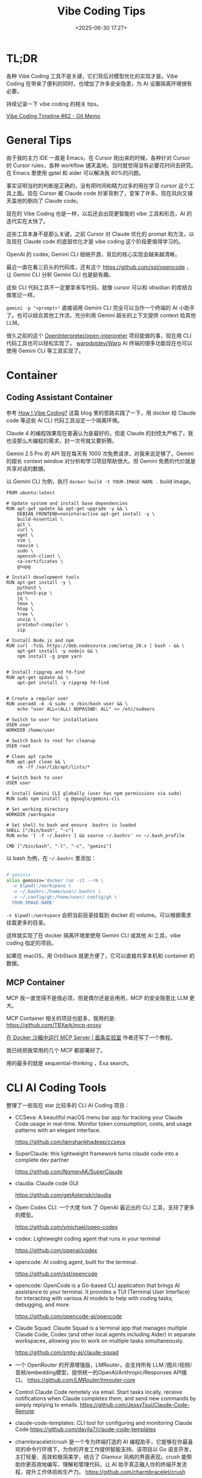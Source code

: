 #+title: Vibe Coding Tips
#+date: <2025-06-30 17:27>
#+description: Vibe Coding 工具本身不是那么关键，之前 Cursor 对 Claude 优化的 prompt 和方法，以及现在 Claude code 的底层的优化才是 vibe coding 这个阶段更值得学习的。
#+filetags: Coding

* TL;DR
各种 Vibe Coding 工具不是关键，它们背后对模型优化的实现才是。Vibe Coding 在带来了便利的同时，也增加了许多安全隐患，为 AI 设置隔离环境很有必要。

持续记录一下 vibe coding 的相关 tips。

[[https://memo.vandee.art/issue/62][Vibe Coding Timeline #62 - Git Memo]]

* General Tips
由于我的主力 IDE 一直是 Emacs，在 Cursor 刚出来的时候，各种针对 Cursor 的 Cursor rules，各种 workflow 铺天盖地，当时就觉得没有必要花时间去研究。在 Emacs 里使用 gptel 和 aider 可以解决我 80%的问题。

事实证明当时的判断是正确的，没有把时间和精力过多的用在学习 cursor 这个工具上面。现在 Cursor 被 Claude code 抄家背刺了，变笨了许多。现在风向又铺天盖地的倒向了 Claude code。

现在的 Vibe Coding 也是一样，以后还会出现更智能的 vibe 工具和形态，AI 的迭代实在太快了。

这些工具本身不是那么关键，之前 Cursor 对 Claude 优化的 prompt 和方法，以及现在 Claude code 的底层优化才是 vibe coding 这个阶段更值得学习的。

OpenAI 的 codex, Gemini CLI 相继开源，背后的核心实现会越来越清晰。

最近一直在看三巨头的代码库，还有这个 https://github.com/sst/opencode ，让 Gemini CLI 分析 Gemini CLI 也是挺有趣。

这些 CLI 代码工具不一定要拿来写代码，就像 cursor 可以和 obsidian 的库结合做笔记一样。

~gemini -p "<prompt>"~ 直接调用 Gemini CLI 完全可以当作一个终端的 AI 小助手了。也可以结合其他工作流，充分利用 Gemini 超长的上下文提供 context 给其他 LLM。

很久之前的这个 [[https://github.com/OpenInterpreter/open-interpreter][OpenInterpreter/open-interpreter]] 项目能做的事，现在用 CLI 代码工具也可以轻松实现了。 [[https://github.com/warpdotdev/Warp][warpdotdev/Warp]] AI 终端的很多功能现在也可以使用 Gemini CLI 等工具实现了。

* Container
** Coding Assistant Container

参考 [[https://xuanwo.io/2025/03-how-i-vibe-coding/][How I Vibe Coding?]] 这篇 blog 里的思路实践了一下，用 docker 给 Claude code 等这些 AI CLI 代码工具设定一个隔离环境。

Claude 4 的编程效果现在普遍认为是最好的，但是 Claude 的封控太严格了，我也没那么大编程的需求，封一次号就又要折腾。

Gemini 2.5 Pro 的 API 现在每天有 1000 次免费请求，对我来说足够了。Gemini 的超长 context window 对分析和学习项目帮助很大。但 Gemini 免费的代价就是共享对话的数据。

以 Gemini CLI 为例，执行 ~docker build -t YOUR-IMAGE-NAME .~ build image。

#+begin_src
FROM ubuntu:latest

# Update system and install base dependencies
RUN apt-get update && apt-get upgrade -y && \
    DEBIAN_FRONTEND=noninteractive apt-get install -y \
    build-essential \
    git \
    curl \
    wget \
    vim \
    neovim \
    sudo \
    openssh-client \
    ca-certificates \
    gnupg

# Install development tools
RUN apt-get install -y \
    python3 \
    python3-pip \
    jq \
    tmux \
    htop \
    tree \
    unzip \
    protobuf-compiler \
    zip

# Install Node.js and npm
RUN curl -fsSL https://deb.nodesource.com/setup_20.x | bash - && \
    apt-get install -y nodejs && \
    npm install -g pnpm yarn


# Install ripgrep and fd-find
RUN apt-get update && \
    apt-get install -y ripgrep fd-find


# Create a regular user
RUN useradd -m -G sudo -s /bin/bash user && \
    echo "user ALL=(ALL) NOPASSWD: ALL" >> /etc/sudoers

# Switch to user for installations
USER user
WORKDIR /home/user

# Switch back to root for cleanup
USER root

# Clean apt cache
RUN apt-get clean && \
    rm -rf /var/lib/apt/lists/*

# Switch back to user
USER user

# Install Gemini CLI globally (user has npm permissions via sudo)
RUN sudo npm install -g @google/gemini-cli

# Set working directory
WORKDIR /workspace

# Set shell to bash and ensure .bashrc is loaded
SHELL ["/bin/bash", "-c"]
RUN echo '[ -f ~/.bashrc ] && source ~/.bashrc' >> ~/.bash_profile

CMD ["/bin/bash", "-l", "-c", "gemini"]
#+end_src

以 bash 为例，在 ~~/.bashrc~ 里添加：

#+begin_src bash

# geminix
alias geminix='docker run -it --rm \
  -v $(pwd):/workspace \
  -v ~/.bashrc:/home/user/.bashrc \
  -v ~/.config/gh:/home/user/.config/gh \
  YOUR-IMAGE-NAME'

#+end_src

~-v $(pwd):/workspace~ 会把当前目录挂载到 docker 的 volume。可以根据需求挂载更多的目录。

这样就实现了在 docker 隔离环境里使用 Gemini CLI 或其他 AI 工具，vibe coding 指定的项目。

如果在 macOS，用 OrbStack 就更方便了，它可以直接共享本机和 container 的数据。

** MCP Container

MCP 我一直觉得不是很必须，但是偶尔还是会用用，MCP 的安全隐患比 LLM 更大。

MCP Container 相关的项目也挺多，我用的是: https://github.com/TBXark/mcp-proxy

[[https://miantiao.me/posts/guide-to-running-mcp-server-in-a-sandbox/][在 Docker 沙箱中运行 MCP Server | 面条实验室]] 作者还写了一个教程。

我已经把我常用的几个 MCP 都部署好了。

用的最多的就是 sequential-thinking ，Exa search。

* CLI AI Coding Tools
整理了一些现在 star 比较多的 CLI AI Coding 项目：

- CCSeva: A beautiful macOS menu bar app for tracking your Claude Code usage in real-time. Monitor token consumption, costs, and usage patterns with an elegant interface.

  https://github.com/Iamshankhadeep/ccseva

- SuperClaude: this lightweight framework turns claude code into a complete dev partner

  https://github.com/NomenAK/SuperClaude

- claudia: Claude code GUI

  https://github.com/getAsterisk/claudia

- Open Codex CLI: 一个大佬 fork 了 OpenAI 最近出的 CLI 工具，支持了更多的模型。

  https://github.com/ymichael/open-codex

- codex: Lightweight coding agent that runs in your terminal

  https://github.com/openai/codex

- opencode: AI coding agent, built for the terminal.

  https://github.com/sst/opencode

- opencode: OpenCode is a Go-based CLI application that brings AI assistance to your terminal. It provides a TUI (Terminal User Interface) for interacting with various AI models to help with coding tasks, debugging, and more.

  https://github.com/opencode-ai/opencode

- Claude Squad: Claude Squad is a terminal app that manages multiple Claude Code, Codex (and other local agents including Aider) in separate workspaces, allowing you to work on multiple tasks simultaneously.

  https://github.com/smtg-ai/claude-squad
- 一个 OpenRouter 的开源增强版，LMRouter，会支持所有 LLM /图片/视频/音频/embedding模型，提供统一的OpenAI/Anthropic/Responses API接口。
  https://github.com/LMRouter/lmrouter-core
- Control Claude Code remotely via email. Start tasks locally, receive notifications when Claude completes them, and send new commands by simply replying to emails.
  https://github.com/JessyTsui/Claude-Code-Remote
- claude-code-templates: CLI tool for configuring and monitoring Claude Code
  https://github.com/davila7/claude-code-templates
- charmbracelet/crush 是一个专为终端打造的 AI 编程助手，它能够在你最喜欢的命令行环境下，为你的开发工作提供智能支持。该项目以 Go 语言开发，主打轻量、高效和极简美学，结合了 Glamour 风格的界面表现。crush 能帮助你更高效地编写、理解和管理代码，让 AI 助手真正融入你的终端开发流程，提升工作体验和生产力。
  https://github.com/charmbracelet/crush
- ccundo seamlessly integrates with Claude Code to provide granular undo functionality. It reads directly from Claude Code's session files to track file operations and allows you to selectively revert changes with full preview and cascading safety.
  https://github.com/RonitSachdev/ccundo
- claude-code-proxy: A proxy server that enables Claude Code to work with OpenAI-compatible API providers. Convert Claude API requests to OpenAI API calls, allowing you to use various LLM providers through the Claude Code CLI.
  https://github.com/fuergaosi233/claude-code-proxy
- claude-code-router: 可以将 Claude Code 里面的请求转发到其他你自定义的模型中，比如本地 Ollama 或者任何一个大模型的云服务。
  https://github.com/musistudio/claude-code-router

* Articles
- [[https://evrim.zone/blog/opinion/vibes_casino][Vibe Coding Casino – blog/opinion/vibes_casino — evrim.zone]]
- [[https://blog.val.town/vibe-code][Vibe code is legacy code | Val Town Blog]]
- [[https://onevcat.com/2025/08/claude-code/][一个半月高强度 Claude Code 使用后感受 | OneV's Den]]
- [[https://www.anthropic.com/news/how-anthropic-teams-use-claude-code][How Anthropic teams use Claude Code \ Anthropic]]
- [[https://www.dzombak.com/blog/2025/08/getting-good-results-from-claude-code/][Getting Good Results from Claude Code • Chris Dzombak]]
  文章的 CLAUDE.md 还不错
